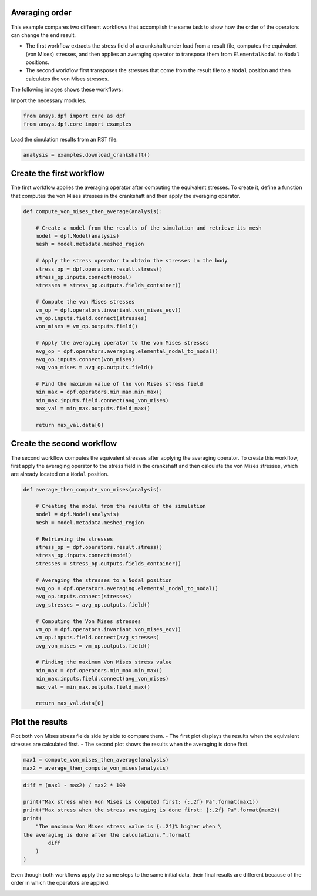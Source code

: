 
.. DO NOT EDIT.
.. THIS FILE WAS AUTOMATICALLY GENERATED BY SPHINX-GALLERY.
.. TO MAKE CHANGES, EDIT THE SOURCE PYTHON FILE:
.. "examples\09-averaging\00-compute_and_average.py"
.. LINE NUMBERS ARE GIVEN BELOW.

.. only:: html

    .. note::
        :class: sphx-glr-download-link-note

        :ref:`Go to the end <sphx_glr_download_examples_09-averaging_00-compute_and_average.py>`
        to download the full example code.

.. rst-class:: sphx-glr-example-title

.. _sphx_glr_examples_09-averaging_00-compute_and_average.py:


.. _ref_compute_and_average:

Averaging order
~~~~~~~~~~~~~~~

This example compares two different workflows that accomplish the same task to show
how the order of the operators can change the end result.

- The first workflow extracts the stress field of a crankshaft under load from a
  result file, computes the equivalent (von Mises) stresses, and then applies an
  averaging operator to transpose them from ``ElementalNodal`` to ``Nodal`` positions.
- The second workflow first transposes the stresses that come from the result file
  to a ``Nodal`` position and then calculates the von Mises stresses.

The following images shows these workflows:

.. graphviz::

    digraph foo {
        graph [pad="0", nodesep="0.3", ranksep="0.3"]
        node [shape=box, style=filled, fillcolor="#ffcc0", margin="0"];
        rankdir=LR;
        splines=line;
        node [fixedsize=true,width=2.5]

        stress01 [label="stress"];
        stress02 [label="stress"];
        vm01 [label="von_mises_eqv"];
        vm02 [label="von_mises_eqv"];
        avg01 [label="elemental_nodal_to_nodal", width=2.5];
        avg02 [label="elemental_nodal_to_nodal", width=2.5];
        subgraph cluster_1 {
            ds01 [label="data_src", shape=box, style=filled, fillcolor=cadetblue2];

            ds01 -> stress01 [style=dashed];
            stress01 -> vm01;
            vm01 -> avg01

            label="Compute Von Mises then average stresses";
            style=filled;
            fillcolor=lightgrey;
        }
        subgraph cluster_2 {
            ds02 [label="data_src", shape=box, style=filled, fillcolor=cadetblue2];

            ds02 -> stress02 [style=dashed];
            stress02 -> avg02;
            avg02 -> vm02

            label="Average stresses then compute Von Mises";
            style=filled;
            fillcolor=lightgrey;
        }
    }

.. GENERATED FROM PYTHON SOURCE LINES 58-59

Import the necessary modules.

.. GENERATED FROM PYTHON SOURCE LINES 59-63

.. code-block:: Python


    from ansys.dpf import core as dpf
    from ansys.dpf.core import examples








.. GENERATED FROM PYTHON SOURCE LINES 64-65

Load the simulation results from an RST file.

.. GENERATED FROM PYTHON SOURCE LINES 65-68

.. code-block:: Python


    analysis = examples.download_crankshaft()








.. GENERATED FROM PYTHON SOURCE LINES 69-74

Create the first workflow
~~~~~~~~~~~~~~~~~~~~~~~~~
The first workflow applies the averaging operator after computing the equivalent
stresses. To create it, define a function that computes the von Mises stresses
in the crankshaft and then apply the averaging operator.

.. GENERATED FROM PYTHON SOURCE LINES 74-105

.. code-block:: Python



    def compute_von_mises_then_average(analysis):

        # Create a model from the results of the simulation and retrieve its mesh
        model = dpf.Model(analysis)
        mesh = model.metadata.meshed_region

        # Apply the stress operator to obtain the stresses in the body
        stress_op = dpf.operators.result.stress()
        stress_op.inputs.connect(model)
        stresses = stress_op.outputs.fields_container()

        # Compute the von Mises stresses
        vm_op = dpf.operators.invariant.von_mises_eqv()
        vm_op.inputs.field.connect(stresses)
        von_mises = vm_op.outputs.field()

        # Apply the averaging operator to the von Mises stresses
        avg_op = dpf.operators.averaging.elemental_nodal_to_nodal()
        avg_op.inputs.connect(von_mises)
        avg_von_mises = avg_op.outputs.field()

        # Find the maximum value of the von Mises stress field
        min_max = dpf.operators.min_max.min_max()
        min_max.inputs.field.connect(avg_von_mises)
        max_val = min_max.outputs.field_max()

        return max_val.data[0]









.. GENERATED FROM PYTHON SOURCE LINES 106-112

Create the second workflow
~~~~~~~~~~~~~~~~~~~~~~~~~~
The second workflow computes the equivalent stresses after applying the averaging
operator. To create this workflow, first apply the averaging operator to the
stress field in the crankshaft and then calculate the von Mises stresses, which
are already located on a ``Nodal`` position.

.. GENERATED FROM PYTHON SOURCE LINES 112-143

.. code-block:: Python



    def average_then_compute_von_mises(analysis):

        # Creating the model from the results of the simulation
        model = dpf.Model(analysis)
        mesh = model.metadata.meshed_region

        # Retrieving the stresses
        stress_op = dpf.operators.result.stress()
        stress_op.inputs.connect(model)
        stresses = stress_op.outputs.fields_container()

        # Averaging the stresses to a Nodal position
        avg_op = dpf.operators.averaging.elemental_nodal_to_nodal()
        avg_op.inputs.connect(stresses)
        avg_stresses = avg_op.outputs.field()

        # Computing the Von Mises stresses
        vm_op = dpf.operators.invariant.von_mises_eqv()
        vm_op.inputs.field.connect(avg_stresses)
        avg_von_mises = vm_op.outputs.field()

        # Finding the maximum Von Mises stress value
        min_max = dpf.operators.min_max.min_max()
        min_max.inputs.field.connect(avg_von_mises)
        max_val = min_max.outputs.field_max()

        return max_val.data[0]









.. GENERATED FROM PYTHON SOURCE LINES 144-150

Plot the results
~~~~~~~~~~~~~~~~
Plot both von Mises stress fields side by side to compare them.
- The first plot displays the results when the equivalent stresses are calculated first.
- The second plot shows the results when the averaging is done first.


.. GENERATED FROM PYTHON SOURCE LINES 150-154

.. code-block:: Python


    max1 = compute_von_mises_then_average(analysis)
    max2 = average_then_compute_von_mises(analysis)








.. GENERATED FROM PYTHON SOURCE LINES 155-166

.. code-block:: Python

    diff = (max1 - max2) / max2 * 100

    print("Max stress when Von Mises is computed first: {:.2f} Pa".format(max1))
    print("Max stress when the stress averaging is done first: {:.2f} Pa".format(max2))
    print(
        "The maximum Von Mises stress value is {:.2f}% higher when \
    the averaging is done after the calculations.".format(
            diff
        )
    )





.. rst-class:: sphx-glr-script-out

 .. code-block:: none

    Max stress when Von Mises is computed first: 12494955907.48 Pa
    Max stress when the stress averaging is done first: 11860260659.06 Pa
    The maximum Von Mises stress value is 5.35% higher when the averaging is done after the calculations.




.. GENERATED FROM PYTHON SOURCE LINES 167-170

Even though both workflows apply the same steps to the same initial data,
their final results are different because of the order in which the operators
are applied.


.. rst-class:: sphx-glr-timing

   **Total running time of the script:** (0 minutes 40.291 seconds)


.. _sphx_glr_download_examples_09-averaging_00-compute_and_average.py:

.. only:: html

  .. container:: sphx-glr-footer sphx-glr-footer-example

    .. container:: sphx-glr-download sphx-glr-download-jupyter

      :download:`Download Jupyter notebook: 00-compute_and_average.ipynb <00-compute_and_average.ipynb>`

    .. container:: sphx-glr-download sphx-glr-download-python

      :download:`Download Python source code: 00-compute_and_average.py <00-compute_and_average.py>`


.. only:: html

 .. rst-class:: sphx-glr-signature

    `Gallery generated by Sphinx-Gallery <https://sphinx-gallery.github.io>`_
